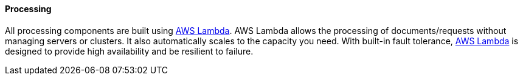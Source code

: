 ==== Processing

All processing components are built using https://aws.amazon.com/lambda[AWS Lambda]. AWS Lambda allows the processing of documents/requests without managing servers or clusters. It also automatically scales to the capacity you need. With built-in fault tolerance, https://aws.amazon.com/lambda[AWS Lambda] is designed to provide high availability and be resilient to failure. 